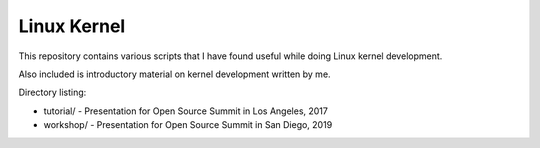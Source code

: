 Linux Kernel
============

This repository contains various scripts that I have found useful while doing Linux kernel
development.

Also included is introductory material on kernel development written by me.

Directory listing:

- tutorial/ - Presentation for Open Source Summit in Los Angeles, 2017
- workshop/ - Presentation for Open Source Summit in San Diego, 2019
